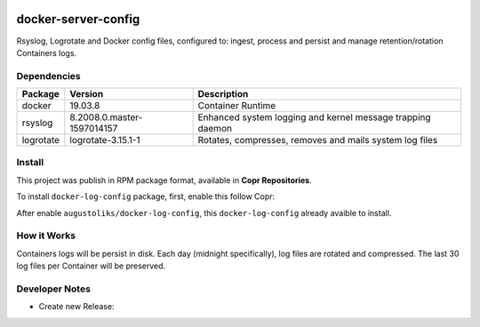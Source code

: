 .. image:: https://copr.fedorainfracloud.org/coprs/augustoliks/docker-log-config/package/docker-config/status_image/last_build.png
    :target: https://copr.fedorainfracloud.org/coprs/augustoliks/docker-log-config/package/docker-config/

docker-server-config
====================

Rsyslog, Logrotate and Docker config files, configured to: ingest, process and persist and manage retention/rotation Containers logs.

Dependencies
------------

=========   ==========================  ===============
Package     Version                     Description
=========   ==========================  ===============
docker      19.03.8                     Container Runtime
rsyslog     8.2008.0.master-1597014157  Enhanced system logging and kernel message trapping daemon
logrotate   logrotate-3.15.1-1          Rotates, compresses, removes and mails system log files
=========   ==========================  ===============

Install
-------

This project was publish in RPM package format, available in **Copr Repositories**.

To install ``docker-log-config`` package, first, enable this follow Copr:

.. shell::

    dnf copr enable augustoliks/docker-log-config

After enable ``augustoliks/docker-log-config``, this ``docker-log-config`` already avaible to install.

.. shell::

    dnf install docker-log-config

How it Works
------------

Containers logs will be persist in disk. Each day (midnight specifically), log files are rotated and compressed. The last 30 log files per Container will be preserved.

.. shell::

    /var/log/containers/<CONTAINER-NAME>.log
    /var/log/containers/bkp/<CONTAINER-NAME>.{1..30}.log.gz

Developer Notes
---------------

- Create new Release:

.. shell::
    
    tito tag
